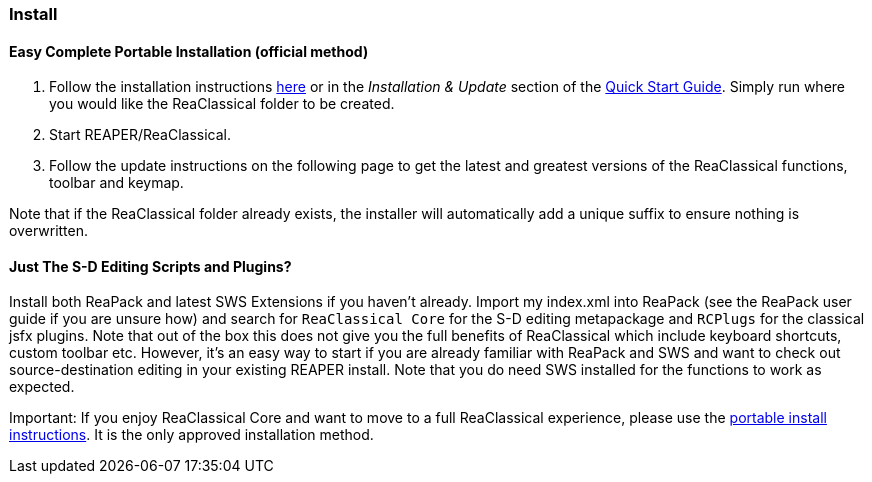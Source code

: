 === Install

==== Easy Complete Portable Installation (official method)

. Follow the installation instructions https://github.com/chmaha/ReaClassical/blob/main/install_instructions.md[here] or in the _Installation & Update_ section of the https://reaclassical.org/quick_start_guide.html[Quick Start Guide]. Simply run where you would like the ReaClassical folder to be created.
. Start REAPER/ReaClassical.
. Follow the update instructions on the following page to get the latest and greatest versions of the ReaClassical functions, toolbar and keymap.

Note that if the ReaClassical folder already exists, the installer will automatically add a unique suffix to ensure nothing is overwritten.

==== Just The S-D Editing Scripts and Plugins?

Install both ReaPack and latest SWS Extensions if you haven't already. Import my index.xml into ReaPack (see the ReaPack user guide if you are unsure how) and search for `ReaClassical Core` for the S-D editing metapackage and `RCPlugs` for the classical jsfx plugins. Note that out of the box this does not give you the full benefits of ReaClassical which include keyboard shortcuts, custom toolbar etc. However, it's an easy way to start if you are already familiar with ReaPack and SWS and want to check out source-destination editing in your existing REAPER install. Note that you do need SWS installed for the functions to work as expected.

Important: If you enjoy ReaClassical Core and want to move to a full ReaClassical experience, please use the https://github.com/chmaha/ReaClassical/blob/main/install_instructions.md[portable install instructions]. It is the only approved installation method.